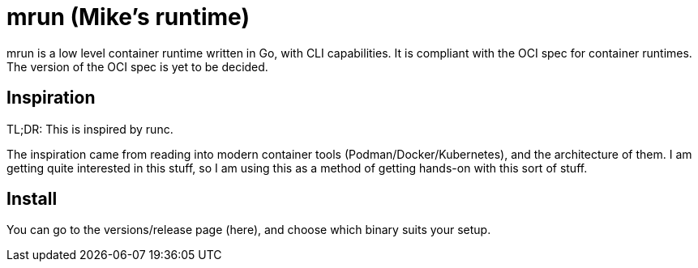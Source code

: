 = mrun (Mike's runtime)

mrun is a low level container runtime written in Go, with CLI capabilities. It is compliant with the OCI spec for container runtimes. The version of the OCI spec is yet to be decided.

== Inspiration

TL;DR: This is inspired by runc.

The inspiration came from reading into modern container tools (Podman/Docker/Kubernetes), and the architecture of them. I am getting quite interested in this stuff, so I am using this as a method of getting hands-on with this sort of stuff.

== Install

You can go to the versions/release page (here), and choose which binary suits your setup.